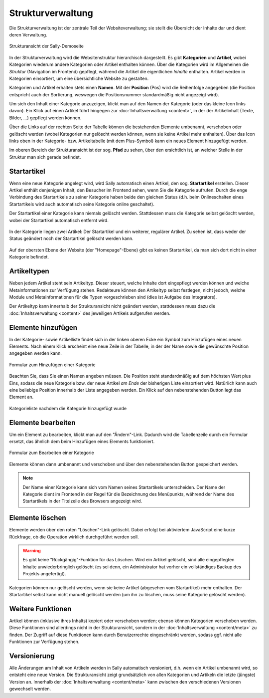 Strukturverwaltung
==================

Die Strukturverwaltung ist der zentrale Teil der Websiteverwaltung; sie stellt
die Übersicht der Inhalte dar und dient deren Verwaltung.

.. figure:: /_static/backend-structure.png
   :align: center
   :width: 1013
   :height: 709
   :scale: 75%
   :alt: Strukturansicht der Sally-Demoseite

   Strukturansicht der Sally-Demoseite

In der Strukturverwaltung wird die Websitenstruktur hierarchisch dargestellt. Es
gibt **Kategorien** und **Artikel**, wobei Kategorien wiederum andere Kategorien
oder Artikel enthalten können. Über die Kategorien wird im Allgemeinen die
*Struktur* (Navigation im Frontend) gepflegt, während die Artikel die
eigentlichen *Inhalte* enthalten. Artikel werden in Kategorien einsortiert, um
eine übersichtliche Website zu gestalten.

Kategorien und Artikel erhalten stets einen **Namen**. Mit der **Position**
(Pos) wird die Reihenfolge angegeben (die Position entspricht auch der
Sortierung, weswegen die Positionsnummer standardmäßig nicht angezeigt wird).

Um sich den Inhalt einer Kategorie anzuzeigen, klickt man auf den Namen der
Kategorie (oder das kleine Icon links davon). Ein Klick auf einen Artikel führt
hingegen zur :doc:`Inhaltsverwaltung <content>`, in der der Artikelinhalt
(Texte, Bilder, ...) gepflegt werden können.

Über die Links auf der rechten Seite der Tabelle können die bestehenden
Elemente umbenannt, verschoben oder gelöscht werden (wobei Kategorien nur
gelöscht werden können, wenn sie keine Artikel mehr enthalten). Über das Icon
links oben in der Kategorie- bzw. Artikeltabelle (mit dem Plus-Symbol) kann ein
neues Element hinzugefügt werden.

Im oberen Bereich der Strukturansicht ist der sog. **Pfad** zu sehen, über den
ersichtlich ist, an welcher Stelle in der Struktur man sich gerade befindet.

Startartikel
------------

Wenn eine neue Kategorie angelegt wird, wird Sally automatisch einen Artikel,
den sog. **Startartikel** erstellen. Dieser Artikel enthält denjenigen Inhalt,
den Besucher im Frontend sehen, wenn Sie die Kategorie aufrufen. Durch die
enge Verbindung des Startartikels zu seiner Kategorie haben beide den gleichen
Status (d.h. beim Onlineschalten eines Startartikels wird auch automatisch
seine Kategorie online geschaltet).

Der Startartikel einer Kategorie kann niemals gelöscht werden. Stattdessen muss
die Kategorie selbst gelöscht werden, wobei der Startartikel automatisch
entfernt wird.

.. figure:: /_static/backend-structure-startarticle.png
   :align: center
   :alt: Kategorie mit Startartikel und regulärem Artikel

   In der Kategorie liegen zwei Artikel: Der Startartikel und ein weiterer,
   regulärer Artikel. Zu sehen ist, dass weder der Status geändert noch der
   Startartikel gelöscht werden kann.

Auf der obersten Ebene der Website (der "Homepage"-Ebene) gibt es keinen
Startartikel, da man sich dort nicht in einer Kategorie befindet.

Artikeltypen
------------

Neben jedem Artikel steht sein Artikeltyp. Dieser steuert, welche Inhalte dort
eingepflegt werden können und welche Metainformationen zur Verfügung stehen.
Redakteure können den Artikeltyp selbst festlegen, nicht jedoch, welche Module
und Metainformationen für die Typen vorgeschrieben sind (dies ist Aufgabe des
Integrators).

Der Artikeltyp kann innerhalb der Strukturansicht nicht geändert werden,
stattdessen muss dazu die :doc:`Inhaltsverwaltung <content>` des jeweiligen
Artikels aufgerufen werden.

Elemente hinzufügen
-------------------

In der Kategorie- sowie Artikelliste findet sich in der linken oberen Ecke ein
Symbol zum Hinzufügen eines neuen Elements. Nach einem Klick erscheint eine neue
Zeile in der Tabelle, in der der Name sowie die gewünschte Position angegeben
werden kann.

.. figure:: /_static/backend-structure-addcat.png
   :align: center
   :alt: Formular zum Hinzufügen einer Kategorie

   Formular zum Hinzufügen einer Kategorie

Beachten Sie, dass Sie einen Namen angeben müssen. Die Position steht
standardmäßig auf dem höchsten Wert plus Eins, sodass die neue Kategorie bzw.
der neue Artikel *am Ende* der bisherigen Liste einsortiert wird. Natürlich kann
auch eine beliebige Position innerhalb der Liste angegeben werden. Ein Klick auf
den nebenstehenden Button legt das Element an.

.. figure:: /_static/backend-structure-addcat-success.png
   :align: center
   :alt: Kategorieliste nachdem die Kategorie hinzugefügt wurde

   Kategorieliste nachdem die Kategorie hinzugefügt wurde

Elemente bearbeiten
-------------------

Um ein Element zu bearbeiten, klickt man auf den "Ändern"-Link. Dadurch wird
die Tabellenzeile durch ein Formular ersetzt, das ähnlich dem beim Hinzufügen
eines Elements funktioniert.

.. figure:: /_static/backend-structure-edit.png
   :align: center
   :alt: Formular zum Bearbeiten einer Kategorie

   Formular zum Bearbeiten einer Kategorie

Elemente können dann umbenannt und verschoben und über den nebenstehenden Button
gespeichert werden.

.. note::

  Der Name einer Kategorie kann sich vom Namen seines Startartikels
  unterscheiden. Der Name der Kategorie dient im Frontend in der Regel für die
  Bezeichnung des Menüpunkts, während der Name des Startartikels in der
  Titelzeile des Browsers angezeigt wird.

Elemente löschen
----------------

Elemente werden über den roten "Löschen"-Link gelöscht. Dabei erfolgt bei
aktiviertem JavaScript eine kurze Rückfrage, ob die Operation wirklich
durchgeführt werden soll.

.. warning::

  Es gibt keine "Rückgängig"-Funktion für das Löschen. Wird ein Artikel
  gelöscht, sind alle eingepflegten Inhalte unwiederbringlich gelöscht (es sei
  denn, ein Administrator hat vorher ein vollständiges Backup des Projekts
  angefertigt).

Kategorien können nur gelöscht werden, wenn sie keine Artikel (abgesehen vom
Startartikel) mehr enthalten. Der Startartikel selbst kann nicht manuell
gelöscht werden (um ihn zu löschen, muss seine Kategorie gelöscht werden).

Weitere Funktionen
------------------

Artikel können (inklusive ihres Inhalts) kopiert oder verschoben werden; ebenso
können Kategorien verschoben werden. Diese Funktionen sind allerdings nicht in
der Strukturansicht, sondern in der :doc:`Inhaltsverwaltung <content/meta>` zu
finden. Der Zugriff auf diese Funktionen kann durch Benutzerrechte eingeschränkt
werden, sodass ggf. nicht alle Funktionen zur Verfügung stehen.

Versionierung
-------------

Alle Änderungen am Inhalt von Artikeln werden in Sally automatisch versioniert,
d.h. wenn ein Artikel umbenannt wird, so entsteht eine neue Version. Die
Strukturansicht zeigt grundsätzlich von allen Kategorien und Artikeln die
letzte (jüngste) Version an. Innerhalb der :doc:`Inhaltsverwaltung <content/meta>`
kann zwischen den verschiedenen Versionen gewechselt werden.
